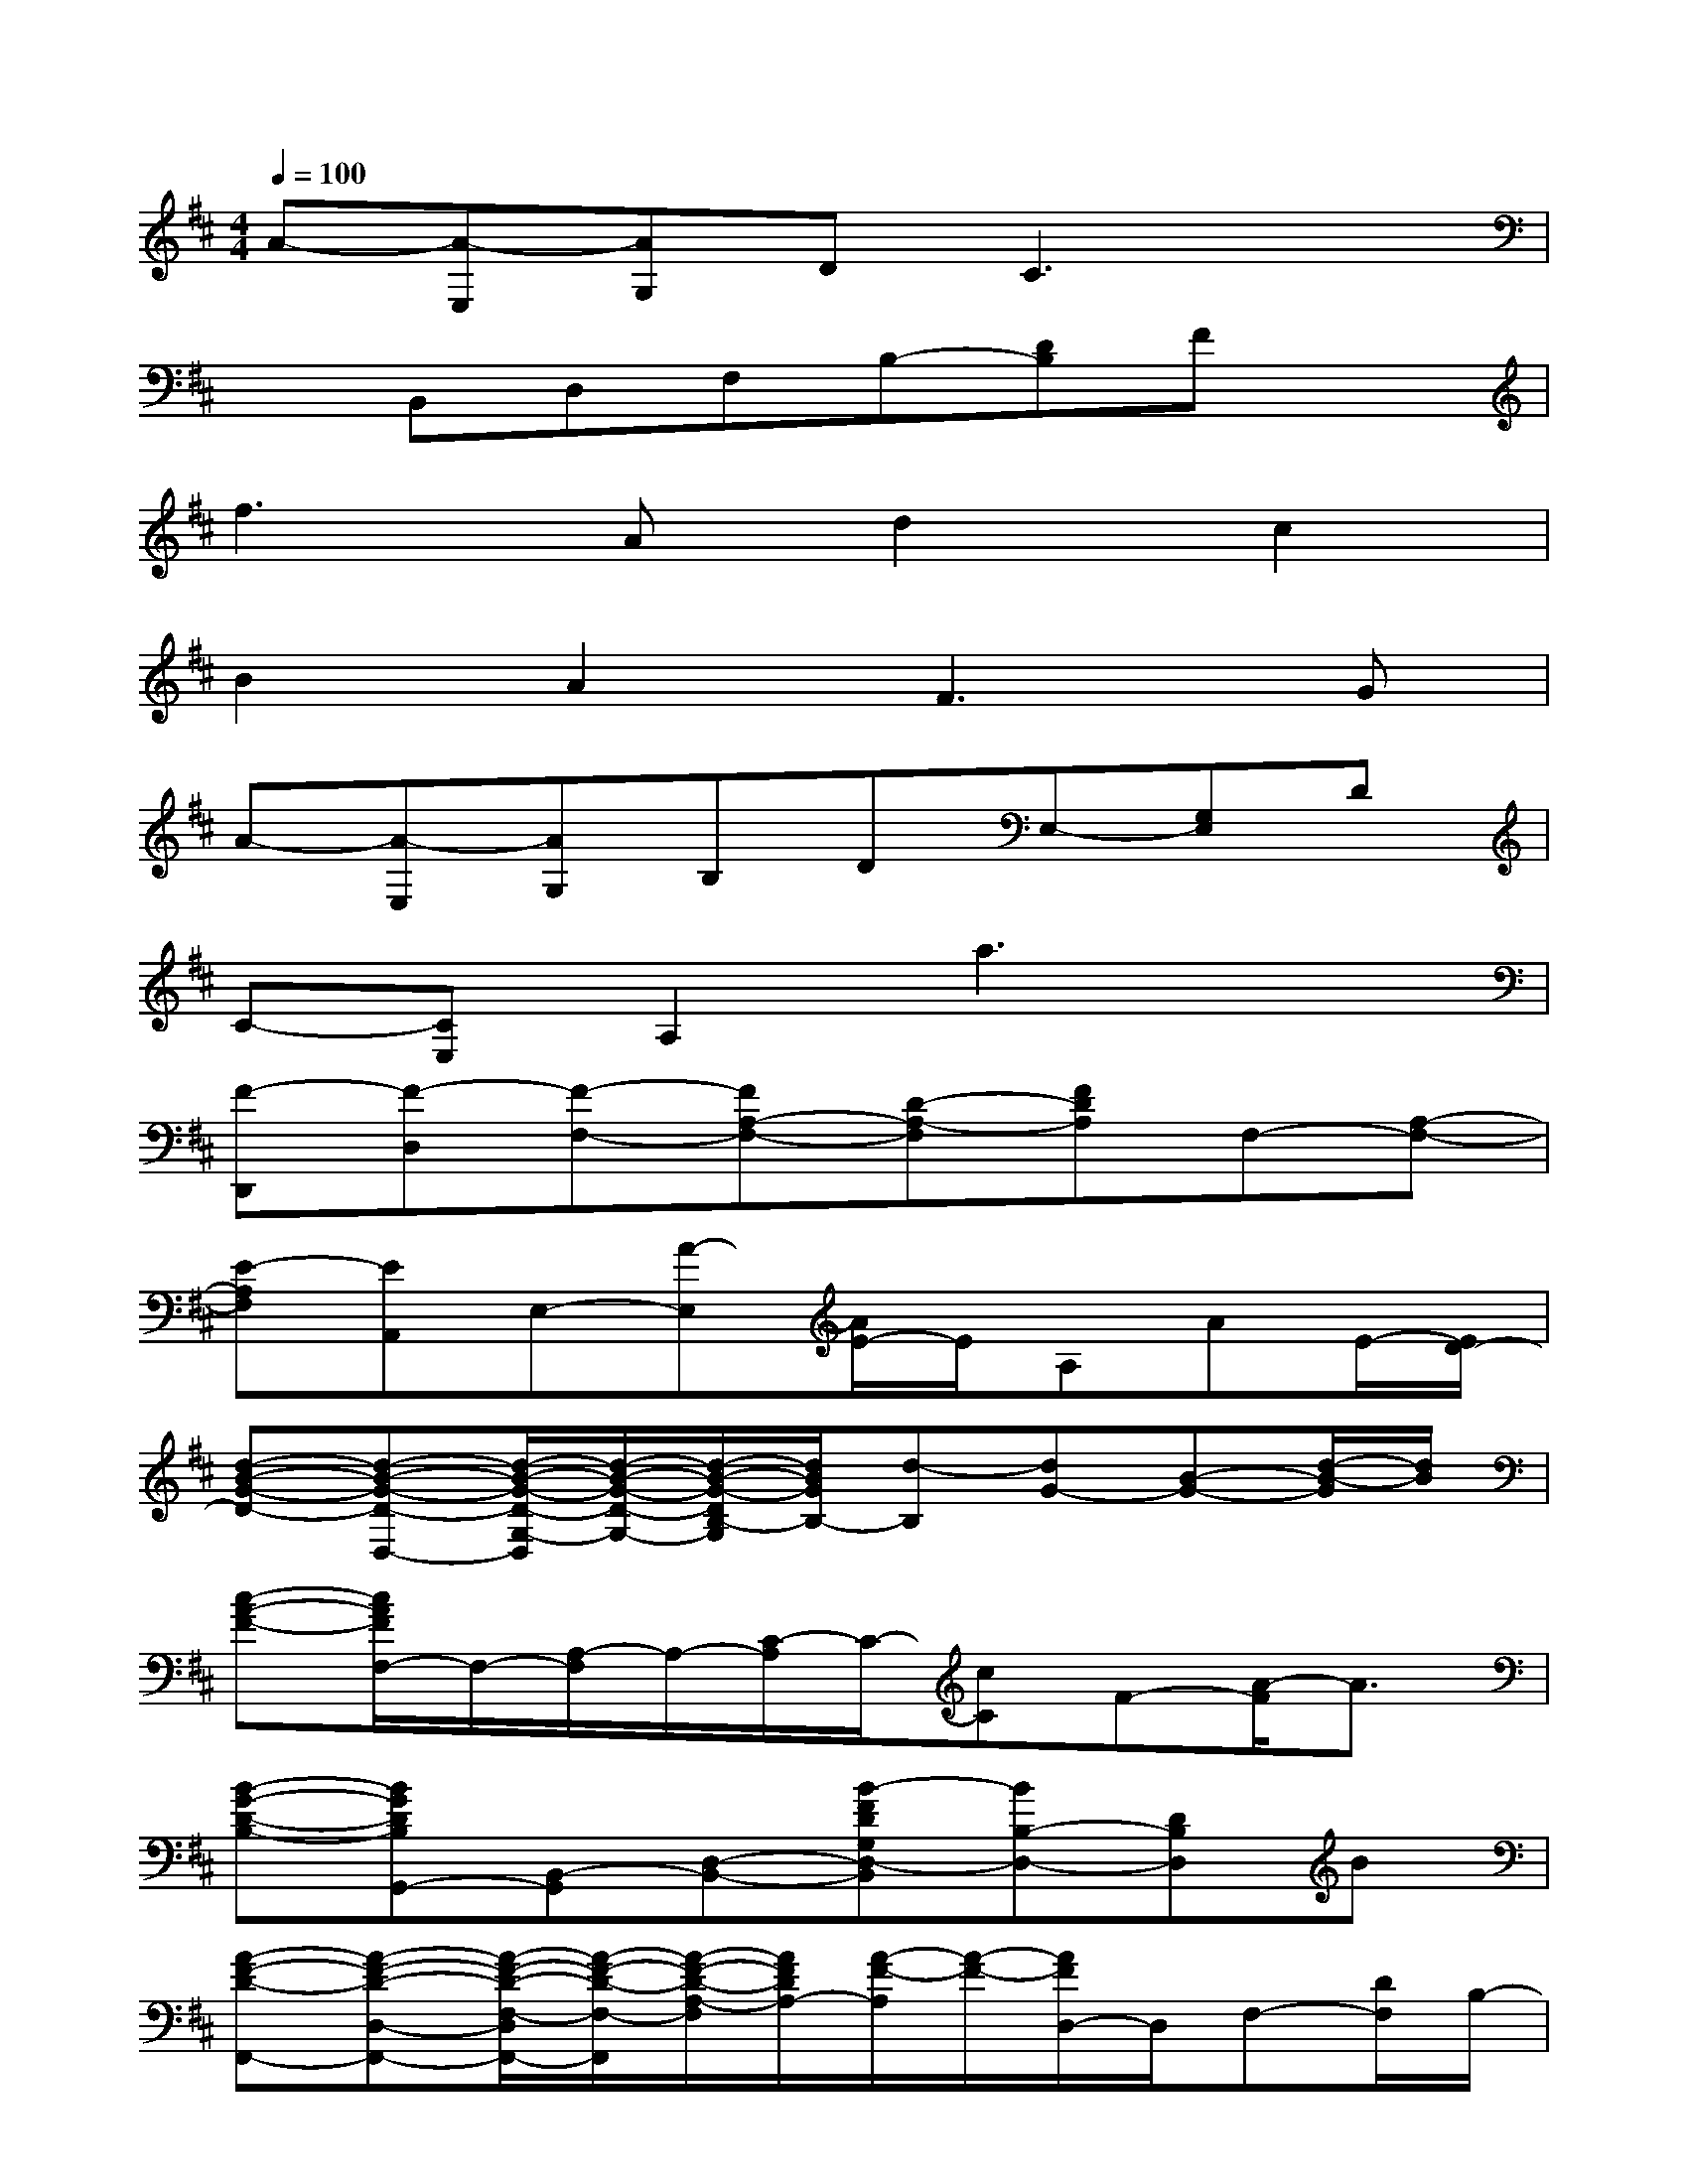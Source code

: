 X:1
T:
M:4/4
L:1/8
Q:1/4=100
K:D%2sharps
V:1
A-[A-E,][AG,]DC3x|
xB,,D,F,B,-[DB,]Fx|
f2>A2d2c2|
B2A2F3G|
A-[A-E,][AG,]B,DE,-[G,E,]D|
C-[CE,]A,2a3x|
[F-D,,][F-D,][F-F,-][FA,-F,-][D-A,-F,][FDA,]F,-[A,-F,-]|
[E-A,F,][EA,,]E,-[A-E,][A/2E/2-]E/2A,AE/2-[E/2D/2-]|
[d-B-G-D-][d-B-G-D-D,-][d/2-B/2-G/2-D/2-G,/2-D,/2][d/2-B/2-G/2-D/2-G,/2-][d/2-B/2-G/2-D/2B,/2-G,/2][d/2B/2G/2B,/2-][d-B,][dG-][B-G-][d/2-B/2-G/2][d/2B/2]|
[c-A-F-][c/2A/2F/2F,/2-]F,/2-[A,/2-F,/2]A,/2-[C/2-A,/2]C/2-[cC]F-[A/2-F/2]A3/2|
[B-G-D-B,-][BGDB,G,,-][B,,-G,,][D,-B,,-][B-FDG,D,-B,,][BB,-D,-][DB,D,]B|
[A-F-D-F,,-][A-F-D-D,-F,,-][A/2-F/2-D/2-F,/2-D,/2F,,/2-][A/2-F/2-D/2-F,/2-F,,/2][A/2-F/2-D/2-A,/2-F,/2][A/2F/2D/2A,/2-][A/2-F/2-A,/2][A/2-F/2-][A/2F/2D,/2-]D,/2F,-[D/2F,/2]B,/2-|
[G-E-B,-E,,-][GEB,E,-E,,-][G,-E,-E,,-][B,-G,-E,E,,][D/2-B,/2G,/2-][D/2G,/2-][G,/2E,/2-]E,/2-[G,/2-E,/2]G,/2-[D/2-G,/2]D/2|
[E/2-C/2-A,/2-G,/2-A,,,/2][E/2-C/2-A,/2-G,/2-][E-C-A,-G,-A,,-][E/2C/2A,/2G,/2E,/2-A,,/2-][E,/2-A,,/2-][G,-E,-A,,-][E/2-G,/2E,/2-A,,/2-][E/2-E,/2-A,,/2-][E/2G,/2-E,/2A,,/2]G,/2[G/2-E/2-A,/2-][c/2-G/2-E/2A,/2-][c-GEA,]|
[f/2-c/2]f/2-[f-D,-][f/2F,/2-D,/2]F,/2-[A,/2-F,/2]A,/2-[D-A,][dD-][A/2-D/2D,/2-][A/2D,/2-][FD,]|
A-[AA,,-][E,-A,,][A,/2-E,/2]A,/2-[C/2-A,/2]C/2A,-[A,/2E,/2-]E,/2A,